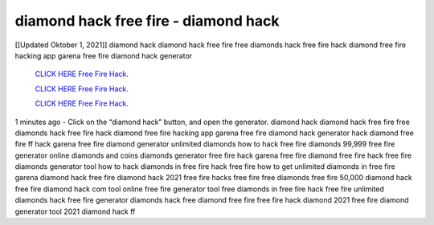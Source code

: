 diamond hack free fire - diamond hack
~~~~~~~~~~~~
[[Updated Oktober 1, 2021]] diamond hack diamond hack free fire free diamonds hack free fire hack diamond free fire hacking app garena free fire diamond hack generator

  `CLICK HERE Free Fire Hack.
  <https://www.thewideinfo.com/free-fire-diamond-hack/>`_

  `CLICK HERE Free Fire Hack.
  <https://www.mychaelknight.com/free-fire>`_

  `CLICK HERE Free Fire Hack.
  <https://www.mychaelknight.com/free-fire>`_

1 minutes ago - Click on the “diamond hack” button, and open the generator. diamond hack diamond hack free fire free diamonds hack free fire hack diamond free fire hacking app
garena free fire diamond hack generator hack diamond free fire ff hack garena free fire diamond generator unlimited diamonds how to hack free fire diamonds 99,999 free fire generator online diamonds and coins diamonds generator free fire hack garena free fire diamond free fire hack free fire diamonds generator tool how to hack diamonds in free fire
hack free fire how to get unlimited diamonds in free fire garena diamond hack free fire diamond hack 2021 free fire hacks free fire free diamonds free fire 50,000 diamond hack
free fire diamond hack com tool online free fire generator tool free diamonds in free fire hack free fire unlimited diamonds hack free fire generator diamonds hack free diamond free fire free fire hack diamond 2021 free fire diamond generator tool 2021 diamond hack ff
